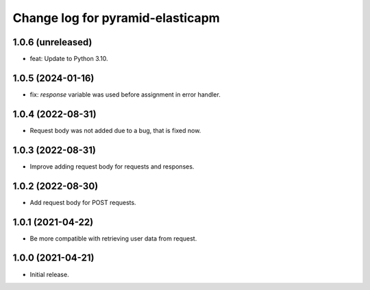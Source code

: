=================================
Change log for pyramid-elasticapm
=================================


1.0.6 (unreleased)
==================

- feat: Update to Python 3.10.


1.0.5 (2024-01-16)
==================

- fix: `response` variable was used before assignment in error handler.


1.0.4 (2022-08-31)
==================

- Request body was not added due to a bug, that is fixed now.


1.0.3 (2022-08-31)
==================

- Improve adding request body for requests and responses.


1.0.2 (2022-08-30)
==================

- Add request body for POST requests.


1.0.1 (2021-04-22)
==================

- Be more compatible with retrieving user data from request.


1.0.0 (2021-04-21)
==================

- Initial release.

